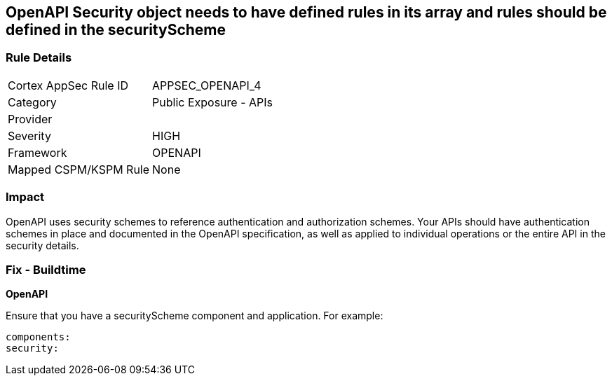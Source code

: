 == OpenAPI Security object needs to have defined rules in its array and rules should be defined in the securityScheme


=== Rule Details

[cols="1,2"]
|===
|Cortex AppSec Rule ID |APPSEC_OPENAPI_4
|Category |Public Exposure - APIs
|Provider |
|Severity |HIGH
|Framework |OPENAPI
|Mapped CSPM/KSPM Rule |None
|===


=== Impact
OpenAPI uses security schemes to reference authentication and authorization schemes.
Your APIs should have authentication schemes in place and documented in the OpenAPI specification, as well as applied to individual operations or the entire API in the security details.

=== Fix - Buildtime


*OpenAPI* 


Ensure that you have a securityScheme component and application.
For example:
[source,yaml]
----
components:
security:
----
